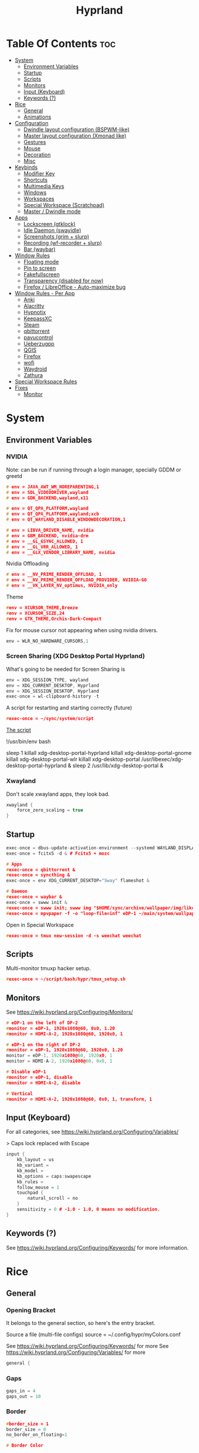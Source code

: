 :PROPERTIES:
:ID:       67afec02-62ae-4ed8-b9fa-2bbe294aa69e
:END:
#+title: Hyprland
#+property: header-args :tangle hyprland.conf
#+auto_tangle: t

* Table Of Contents :toc:
- [[#system][System]]
  - [[#environment-variables][Environment Variables]]
  - [[#startup][Startup]]
  - [[#scripts][Scripts]]
  - [[#monitors][Monitors]]
  - [[#input-keyboard][Input (Keyboard)]]
  - [[#keywords-][Keywords (?)]]
- [[#rice][Rice]]
  - [[#general][General]]
  - [[#animations][Animations]]
- [[#configuration][Configuration]]
  - [[#dwindle-layout-configuration-bspwm-like][Dwindle layout configuration (BSPWM-like)]]
  - [[#master-layout-configuration-xmonad-like][Master layout configuration (Xmonad like)]]
  - [[#gestures][Gestures]]
  - [[#mouse][Mouse]]
  - [[#decoration][Decoration]]
  - [[#misc][Misc]]
- [[#keybinds][Keybinds]]
  - [[#modifier-key][Modifier Key]]
  - [[#shortcuts][Shortcuts]]
  - [[#multimedia-keys][Multimedia Keys]]
  - [[#windows][Windows]]
  - [[#workspaces][Workspaces]]
  - [[#special-workspace-scratchpad][Special Workspace (Scratchpad)]]
  - [[#master--dwindle-mode][Master / Dwindle mode]]
- [[#apps][Apps]]
  - [[#lockscreen-gtklock][Lockscreen (gtklock)]]
  - [[#idle-daemon-swayidle][Idle Daemon (swayidle)]]
  - [[#screenshots-grim--slurp][Screenshots (grim + slurp)]]
  - [[#recording-wf-recorder--slurp][Recording (wf-recorder + slurp)]]
  - [[#bar-waybar][Bar (waybar)]]
- [[#window-rules][Window Rules]]
  - [[#floating-mode][Floating mode]]
  - [[#pin-to-screen][Pin to screen]]
  - [[#fakefullscreen][Fakefullscreen]]
  - [[#transparency-disabled-for-now][Transparency (disabled for now)]]
  - [[#firefox--libreoffice---auto-maximize-bug][Firefox / LibreOffice - Auto-maximize bug]]
- [[#window-rules---per-app][Window Rules - Per App]]
  - [[#anki][Anki]]
  - [[#alacritty][Alacritty]]
  - [[#hypnotix][Hypnotix]]
  - [[#keepassxc][KeepassXC]]
  - [[#steam][Steam]]
  - [[#qbittorrent][qbittorrent]]
  - [[#pavucontrol][pavucontrol]]
  - [[#ueberzugpp][Ueberzugpp]]
  - [[#qgis][QGIS]]
  - [[#firefox][Firefox]]
  - [[#wofi][wofi]]
  - [[#waydroid][Waydroid]]
  - [[#zathura][Zathura]]
- [[#special-workspace-rules][Special Workspace Rules]]
- [[#fixes][Fixes]]
  - [[#monitor][Monitor]]

* System
** Environment Variables
*** NVIDIA

Note: can be run if running through a login manager, specially GDDM or greetd

#+begin_src cpp
# env = JAVA_AWT_WM_NOREPARENTING,1
# env = SDL_VIDEODRIVER,wayland
# env = GDK_BACKEND,wayland,x11

# env = QT_QPA_PLATFORM,wayland
# env = QT_QPA_PLATFORM,wayland;xcb
# env = QT_WAYLAND_DISABLE_WINDOWDECORATION,1

# env = LIBVA_DRIVER_NAME, nvidia
# env = GBM_BACKEND, nvidia-drm
# env = __GL_GSYNC_ALLOWED, 1
# env = __GL_VRR_ALLOWED, 1
# env = __GLX_VENDOR_LIBRARY_NAME, nvidia
#+end_src

Nvidia Offloading
#+begin_src cpp
# env = __NV_PRIME_RENDER_OFFLOAD, 1
# env = __NV_PRIME_RENDER_OFFLOAD_PROVIDER, NVIDIA-G0
# env = __VK_LAYER_NV_optimus, NVIDIA_only
#+end_src

Theme
#+begin_src cpp
#env = XCURSOR_THEME,Breeze
#env = XCURSOR_SIZE,24
#env = GTK_THEME,Orchis-Dark-Compact
#+end_src

Fix for mouse cursor not appearing when using nvidia drivers.
#+begin_src cpp
env = WLR_NO_HARDWARE_CURSORS,1
#+end_src

*** Screen Sharing (XDG Desktop Portal Hyprland)

What's going to be needed for Screen Sharing is 

#+begin_src cpp
env = XDG_SESSION_TYPE, wayland
env = XDG_CURRENT_DESKTOP, Hyprland
env = XDG_SESSION_DESKTOP, Hyprland
exec-once = wl-clipboard-history -t
#+end_src

A script for restarting and starting correctly (future)

#+begin_src cpp
#exec-once = ~/sync/system/script
#+end_src

_The script_

!/usr/bin/env bash

sleep 1
killall xdg-desktop-portal-hyprland
killall xdg-desktop-portal-gnome
killall xdg-desktop-portal-wlr
killall xdg-desktop-portal
/usr/libexec/xdg-desktop-portal-hyprland &
sleep 2
/usr/lib/xdg-desktop-portal &

*** Xwayland

Don't scale xwayland apps, they look bad.

#+begin_src cpp
xwayland {
    force_zero_scaling = true
}
#+end_src

** Startup

#+begin_src cpp
exec-once = dbus-update-activation-environment --systemd WAYLAND_DISPLAY XDG_CURRENT_DESKTOP # dbus
exec-once = fcitx5 -d & # Fcitx5 + mozc

# Apps
#exec-once = qbittorrent &
#exec-once = syncthing &
exec-once = env XDG_CURRENT_DESKTOP="Sway" flameshot &

# Daemon
#exec-once = waybar &
exec-once = swww init &
#exec-once = swww init; swww img "$HOME/sync/archive/wallpaper/img/like/cool_grey.png" &
#exec-once = mpvpaper -f -o "loop-file=inf" eDP-1 ~/main/system/wallpapers/video/loops_1920x1080/retrowave_1920x1080.mp4 &
#+end_src

Open in Special Workspace
#+begin_src cpp
#exec-once = tmux new-session -d -s weechat weechat
#+end_src

** Scripts

Multi-monitor tmuxp hacker setup.
#+begin_src cpp
#exec-once = ~/script/bash/hypr/tmux_setup.sh
#+end_src

** Monitors

See https://wiki.hyprland.org/Configuring/Monitors/

#+begin_src cpp
# eDP-1 on the left of DP-2
#monitor = eDP-1, 1920x1080@60, 0x0, 1.20
#monitor = HDMI-A-2, 1920x1080@60, 1920x0, 1

# eDP-1 on the right of DP-2 
#monitor = eDP-1, 1920x1080@60, 1920x0, 1.20
monitor = eDP-1, 1920x1080@60, 1920x0, 1
monitor = HDMI-A-2, 1920x1080@60, 0x0, 1

# Disable eDP-1
#monitor = eDP-1, disable
#monitor = HDMI-A-2, disable

# Vertical
#monitor = HDMI-A-2, 1920x1080@60, 0x0, 1, transform, 1
#+end_src

** Input (Keyboard)

For all categories, see https://wiki.hyprland.org/Configuring/Variables/

> Caps lock replaced with Escape

#+begin_src cpp
input {
    kb_layout = us
    kb_variant =
    kb_model =
    kb_options = caps:swapescape
    kb_rules =
    follow_mouse = 1
    touchpad {
        natural_scroll = no
    }
    sensitivity = 0 # -1.0 - 1.0, 0 means no modification.
}
#+end_src

** Keywords (?)

See https://wiki.hyprland.org/Configuring/Keywords/ for more information.

* Rice
** General
*** Opening Bracket

It belongs to the general section, so here's the entry bracket.

Source a file (multi-file configs)
source = ~/.config/hypr/myColors.conf

See https://wiki.hyprland.org/Configuring/Keywords/ for more
See https://wiki.hyprland.org/Configuring/Variables/ for more

#+begin_src cpp
general {
#+end_src

*** Gaps

#+begin_src cpp
gaps_in = 4
gaps_out = 10
#+end_src

*** Border

#+begin_src cpp
#border_size = 1
border_size = 0
no_border_on_floating=1

# Border Color

# Active border
#col.active_border = rgb(451F67) # Purple
#col.active_border = rgb(ff0000) # Xmonad Red
col.active_border = rgb(8B0000) # Dark Red
#col.active_border = rgb(2e37fe) # Light Cobalt Blue
#col.active_border = rgba(33ccffee) rgba(00ff99ee) 45deg # Breeze gradient

# Inactive Border
col.inactive_border = rgb(000000) # BLACK
#col.inactive_border = rgba(595959aa)
#col.inactive_border = rgb(231431)
#col.inactive_border = rgb(000000) # BLACK
#col.inactive_border = rgb(dddddd) # WHITE
#+end_src

*** Hide cursor after x seconds

#+begin_src cpp
cursor_inactive_timeout = 2
#+end_src

*** Layout

#+begin_src cpp
layout = dwindle
#+end_src

*** Closing Bracket
#+begin_src cpp
}
#+end_src

** Animations

Some default animations,
see https://wiki.hyprland.org/Configuring/Animations for more.

Disable animations with ~Super key + a~

Animations types list:
- slide
- slidevert
- fade
- slidefade
- slidefadevert

#+begin_src cpp
#bind = SUPER, a, exec, hyprctl keyword animations:enabled 0

animations {
enabled = yes

bezier = myBezier, 0.05, 0.9, 0.1, 1.05

animation = windows, 1, 7, myBezier
animation = windowsOut, 1, 7, default, popin 80%
animation = border, 1, 10, default
animation = fade, 1, 7, default
animation = workspaces, 1, 6, default, slide
animation = specialWorkspace, 1, 3, default, fade
}
#+end_src

* Configuration
** Dwindle layout configuration (BSPWM-like)

#+begin_src cpp
dwindle {
#pseudotile = true
preserve_split = true # You probably want this.
#no_gaps_when_only = true # Smart gaps, no gaps when only one window.
smart_split = false
smart_resizing = false
special_scale_factor = 0.97 # Scale of the windows at the Special Workspace.
}
#+end_src

** Master layout configuration (Xmonad like)

#+begin_src cpp
master {
new_is_master = true
inherit_fullscreen = true
no_gaps_when_only = true
}
#+end_src

** Gestures

See https://wiki.hyprland.org/Configuring/Variables/ for more

#+begin_src cpp
gestures {
workspace_swipe = on
}
#+end_src

** Mouse

Example per-device config
See https://wiki.hyprland.org/Configuring/Keywords/#executing for more

#+begin_src cpp
#device:basilisk-x-mouse {
#sensitivity = -100
#}


#device:basilisk-x-hyperspeed-mouse {
#sensitivity = -100
#}
#+end_src

** Decoration

See https://wiki.hyprland.org/Configuring/Variables/ for more

*** Opening Bracket

#+begin_src cpp
decoration {
#+end_src

*** Border rounding

#+begin_src cpp
rounding = 0
#+end_src

*** Blur

#+begin_src cpp
blur {
  enabled = true
  size = 3
  passes = 3
  new_optimizations = true
  xray = false
  special = false
}
#+end_src

*** Shadows

#+begin_src cpp
drop_shadow = false
shadow_range = 4
shadow_render_power = 3
shadow_ignore_window = true
col.shadow = rgba(1a1a1aee)
#col.shadow_inactive = ...
#+end_src

*** Opacity

#+begin_src cpp
active_opacity = 1.0
inactive_opacity = 1.0
fullscreen_opacity = 1.0
#+end_src

*** Dim

#+begin_src cpp
dim_inactive = false
dim_strength = 0.5
dim_special = 0.4
dim_around = 0.4
#+end_src

*** Closing Bracket

#+begin_src cpp
}
#+end_src

** Misc
*** Opening Bracket

#+begin_src cpp
misc {
#+end_src

*** Window Swallowing

Hide the terminal when i open software from it, thanks.

#+begin_src cpp
enable_swallow = true
  swallow_regex = ^(Alacritty|kitty)$
#+end_src

*** Default Hyprland logo (When no Wallpaper)

You can disable it if you want it, it will show you just a grey screen.

#+begin_src cpp
disable_hyprland_logo = true
#force_hypr_chan = false
disable_splash_rendering = true
#+end_src

*** VRR (Variable Refresh Rate)

https://wiki.archlinux.org/title/Variable_refresh_rate

Enable VRR on monitors that support it.
Must be a monitor with G-SYNC for NVIDIA GPU's, or FreeSync for AMD GPU's.

#+begin_src cpp
vrr = 1
#+end_src

*** Closing Bracket

#+begin_src cpp
}
#+end_src

* Keybinds
** Modifier Key

Find the used key convention on the next link:
https://github.com/xkbcommon/libxkbcommon/blob/master/include/xkbcommon/xkbcommon-keysyms.h

Set up the modifier key!
#+begin_src cpp
$mainMod = ALT
#+end_src

** Shortcuts

Here are my main system keybindings.

FIX
# Alt + s -> screenshot
# Alt + Shift + s -> dpms off (screen off)
# CAREFUL, can't turn screen back on.
#bindl = $mainMod SHIFT, s, exec, sleep 1 && hyprctl dispatch dpms off

#+begin_src cpp
bind = $mainMod SHIFT, return, exec, alacritty
bind = $mainMod SHIFT, c, killactive,

#bind = $mainMod SHIFT, return, exec, alacritty -e tmux
#bind = $mainMod, return, exec, cool-retro-term
#bind = $mainMod return, exec, emacsclient -c -a "emacs"

# Wofi runs on first press, closes on second
bind = $mainMod, p, exec, pkill wofi || wofi --show drun

# APPS
bind = $mainMod, e, exec, emacs
bind = $mainMod, v, exec, pkill pavucontrol || pavucontrol
bind = $mainMod, t, exec, pkill keepassxc || keepassxc
bind = $mainMod SHIFT, v, exec, alacritty -e "vis"
bind = $mainMod SHIFT, m, exec, alacritty -e "ncmpcpp"

# Alt + q -> lock screen (gtk lock)
# Alt + Shift + Q -> quit Hyprland
#bind = $mainMod, q, exec, gtklock
bind = $mainMod SHIFT, o, exit,
  
bind = $mainMod, f, fullscreen,
bind = $mainMod, m, togglefloating, 
bind = $mainMod, n, fakefullscreen,
bind = $mainMod, d, togglesplit, # dwindle
bind = $mainMod, g, pseudo, # dwindle
bind = $mainMod SHIFT, p, pin,
#+end_src

** Multimedia Keys

*Audio - Pipewire / Wireplumber*
#+begin_src cpp
binde =, XF86AudioRaiseVolume, exec, wpctl set-volume -l 1.5 @DEFAULT_AUDIO_SINK@ 5%+ 
binde =, XF86AudioLowerVolume, exec, wpctl set-volume @DEFAULT_AUDIO_SINK@ 5%-
bind =, XF86AudioMute, exec, wpctl set-mute @DEFAULT_AUDIO_SINK@ toggle
#+end_src

Mute mic disabled as i don't seem to have a mute mic key
#+begin_src cpp
#bind =, XF86AudioMicMute, exec, wpctl set-mute @DEFAULT_AUDIO_SOURCE@ toggle
#+end_src

*Brightness - brightnessctl*
#+begin_src cpp
binde =, XF86MonBrightnessUp, exec, brightnessctl set 20%+
binde =, XF86MonBrightnessDown, exec, brightnessctl set 20%-
#+end_src

*Audio - playerctl*
#+begin_src cpp
bind =, XF86AudioPlay, exec, playerctl play-pause
bind =, XF86AudioNext, exec, playerctl next
bind =, XF86AudioPrev, exec, playerctl previous
#bind =, XF86AudioStop, exec, playerctl stop
#+end_src

** Windows

Alt + Comma / Period = Change monitor focus
Alt + Shift + Comma / Period = Change workspace
Alt + Tab = Change window focus

#+begin_src cpp
binde = $mainMod, comma, workspace, e-1
binde = $mainMod, period, workspace, e+1
binde = $mainMod SHIFT, comma, focusmonitor, -1
binde = $mainMod SHIFT, period, focusmonitor, +1

binde = $mainMod, TAB, movefocus, r
#+end_src

*** Change Focus

Vi motions for changing the window focus.
#+begin_src cpp
binde = $mainMod, h, movefocus, l
binde = $mainMod, j, movefocus, d
binde = $mainMod, k, movefocus, u
binde = $mainMod, l, movefocus, r
#+end_src

Arrow keys for changing window focus.
/Currently disable for usage of keys in Emacs Org Mode./

#+begin_src cpp
#binde = $mainMod, left, movefocus, l
#binde = $mainMod, down, movefocus, d
#binde = $mainMod, up, movefocus, u
#binde = $mainMod, right, movefocus, r
#+end_src

*** Swap

It needs to be in *Tiling mode* for windows to be swapped around
#+begin_src cpp
bind = $mainMod SHIFT, h, movewindow, l
bind = $mainMod SHIFT, j, movewindow, d
bind = $mainMod SHIFT, k, movewindow, u
bind = $mainMod SHIFT, l, movewindow, r
#+end_src

*** Resize

#+begin_src cpp
binde = $mainMod CTRL, h, resizeactive, -45 0
binde = $mainMod CTRL, j, resizeactive, 0 45
binde = $mainMod CTRL, k, resizeactive, 0 -45
binde = $mainMod CTRL, l, resizeactive, 45 0
#+end_src

Resize with Arrow Keys
#+begin_src cpp
binde = $mainMod CTRL, left, resizeactive, -45 0
binde = $mainMod CTRL, down, resizeactive, 0 45
binde = $mainMod CTRL, up, resizeactive, 0 -45
binde = $mainMod CTRL, right, resizeactive, 45 0
#+end_src

*** Move / Resize with Mouse

Move a window with main mod + left mouse click
Resize a window with main mod + right mouse click

#+begin_src cpp
bindm = $mainMod, mouse:272, movewindow
bindm = $mainMod, mouse:273, resizewindow
#+end_src

** Workspaces
*** Switch

Scroll through workspaces with ALT + Mouse scroll
#+begin_src cpp
bind = $mainMod, mouse_up, workspace, e-1
bind = $mainMod, mouse_down, workspace, e+1
#+end_src

Change workspaces with main mod + number row
#+begin_src cpp
bind = $mainMod, 1, workspace, 1
bind = $mainMod, 2, workspace, 2
bind = $mainMod, 3, workspace, 3
bind = $mainMod, 4, workspace, 4
bind = $mainMod, 5, workspace, 5
bind = $mainMod, 6, workspace, 6
bind = $mainMod, 7, workspace, 7
bind = $mainMod, 8, workspace, 8
bind = $mainMod, 9, workspace, 9
bind = $mainMod, 0, workspace, 10
#+end_src

*** Move windows to workspaces

#+begin_src cpp
bind = $mainMod SHIFT, 1, movetoworkspacesilent, 1
bind = $mainMod SHIFT, 2, movetoworkspacesilent, 2
bind = $mainMod SHIFT, 3, movetoworkspacesilent, 3
bind = $mainMod SHIFT, 4, movetoworkspacesilent, 4
bind = $mainMod SHIFT, 5, movetoworkspacesilent, 5
bind = $mainMod SHIFT, 6, movetoworkspacesilent, 6
bind = $mainMod SHIFT, 7, movetoworkspacesilent, 7
bind = $mainMod SHIFT, 8, movetoworkspacesilent, 8
bind = $mainMod SHIFT, 9, movetoworkspacesilent, 9
bind = $mainMod SHIFT, 0, movetoworkspacesilent, 10
#+end_src

** Special Workspace (Scratchpad)

Execute tmux inside alacritty

#+begin_src cpp
bind = $mainMod, s, togglespecialworkspace
bind = $mainMod SHIFT, s, movetoworkspace, special
#+end_src

bind = $mainMod SHIFT, return, exec, alacritty

** Master / Dwindle mode

Add here a keybind that chanes master and dwindle mode.

#+begin_src cpp

#+end_src

* Apps
** Lockscreen (gtklock)

- [[https://github.com/jovanlanik/gtklock][gtklock - github page]]
- [[https://github.com/swaywm/swayidle][swayidle - github page]]

I've set up a script that starts swayidle and:
- Turns off the screen after 20 seconds of inactivity.
- Runs gtklock after 300 seconds (5 minutes) of inactivity.
If there's any activity, it will turn on the screen again.
  
#+begin_src cpp
# Turn lockscreen with Alt + Escape (fix)
#bind = $mainMod, Escape, exec, #/home/asynthe/sync/system/script/dots/gtklock_wp.sh
#+end_src

*Execute gtklock when closing and reopening the laptop lid.*
#+begin_src cpp
#bindl=,switch:on:Lid Switch,exec,~/sync/system/script/dots/lock_wp.sh
#+end_src

** Idle Daemon (swayidle)

Run the script
#+begin_src cpp
exec-once = ~/sync/system/script/bash/idle & 
#+end_src

*Don't run swayidle if i'm watching something on _mpv_ (fullscreen or focused) or when _Steam_ is opened*.

Options for idleinhibit
+ none
+ always
+ focus
+ fullscreen

#+begin_src cpp
windowrulev2 = idleinhibit always, class:^(steam)$
windowrulev2 = idleinhibit fullscreen, class:^(mpv)$
windowrulev2 = idleinhibit focus, class:^(mpv)$  
#+end_src

** Screenshots (grim + slurp)

#grim -g "$(slurp)" -o screenshot.png

#+begin_src cpp
bind = SUPER, s, exec, grim -g "$(slurp -d)"
bind = SUPER SHIFT, s, exec, grim -o eDP-1
bind = SUPER, c, exec, grim -g "$(slurp -d)" - | wl-copy -t image/png
bind = SUPER SHIFT, c, exec, grim - | wl-copy
#+end_src

*Flameshot test*
#+begin_src cpp
#windowrulev2 = move 0 0,title:^(flameshot)
#windowrulev2 = nofullscreenrequest,title:^(flameshot)
#+end_src

** Recording (wf-recorder + slurp)

- [[https://github.com/ammen99/wf-recorder][wf-recorder - GitHub page]]

#+begin_src cpp
bind = SUPER, r, exec, wf-recorder -g "$(slurp)" -f ~/videos/recording_area.mp4
bind = SUPER, t, exec, pkill wf-recorder
bind = SUPER SHIFT, r, exec, wf-recorder -g "$(slurp)" -f ~/videos/recording_screen.mp4
bind = SUPER SHIFT, t, exec, pkill wf-recorder
#+end_src

** Bar (waybar)

Start it with *Win key + b*.

#+begin_src 
bind = SUPER, b, exec, pkill waybar || waybar
#+end_src 

* Window Rules

See https://wiki.hyprland.org/Configuring/Window-Rules/ for more information.

Example windowrule v1
*windowrule = float, ^(kitty)$*
Example windowrule v2
*windowrulev2 = float,class:^(kitty)$,title:^(kitty)$*

** Floating mode

Don't animate floating windows.

#+begin_src cpp
windowrulev2 = noanim, floating: 1
#+end_src

** Pin to screen

#+begin_src cpp
windowrulev2 = pin, title:Kitty
#+end_src

** Fakefullscreen

Fullscreen just inside the window, don't take the entire screen.

#+begin_src cpp
windowrulev2 = fakefullscreen,class:VirtualBoxVM
windowrulev2 = fakefullscreen,class:org.telegram.desktop
#+end_src

** Transparency (disabled for now)

#+begin_src cpp
#windowrulev2 = stayfocused, class:^(firefox)$
#windowrulev2 = opacity 0.9, class:^(firefox)$
#windowrulev2 = opacity 0.7, class:^(Spotify)$
#+end_src

** Firefox / LibreOffice - Auto-maximize bug

The LibreOffice window rule: (.*)(- LibreOffice Calc)$
Means match /any/ window that contains a string of "- LibreOffice Calc"

#+begin_src cpp
#windowrulev2 = nomaximizerequest,class:^(libreoffice-calc),title:(.*)(- LibreOffice Calc)$
#+end_src

* Window Rules - Per App

force -> Floating when opening app.
noanim -> No animate
workspace <number> -> Lock to workspace
size -> Specific size when floating

** Anki

#+begin_src cpp
windowrulev2 = float,class:^(Anki)$
windowrulev2 = move 66% 54%,class:^(Anki)$  
windowrulev2 = noanim,class:^(Anki)$
#+end_src

** Alacritty

#+begin_src cpp
#windowrulev2 = float,class:^(Alacritty)$
#+end_src

#exec-once = [workspace special] alacritty -e tmux a
#exec-once = [noanim] alacritty &
#windowrulev2 = noanim,class:Alacritty.*$

** Hypnotix

Ctrl + K -> Keyboard Shortcuts
F1 -> About this program

|---------+-------------|
| Keybind | Explanation |
|---------+-------------|
| i       | Info        |
|         |             |
|---------+-------------|

_note_: for Wayland:
1. Go into the mpv options, the symbol next to the sources symbol, then add the *vo=x11* option.
   *hwdec=auto-safe vo=x11*
   
2. Run hypnotix like this
   *$ GDK_BACKEND=x11 hypnotix*

#+begin_src cpp
bind = $mainMod, F1, exec, GDK_BACKEND=x11 hypnotix

windowrulev2 = pin, class:^(Hypnotix.py)$
windowrulev2 = float,class:^(Hypnotix.py)$
windowrulev2 = idleinhibit always,class:^(Hypnotix.py)$

#windowrulev2 = size 723 408,class:^(Hypnotix.py)$
#windowrulev2 = move 43% 45%,class:^(Hypnotix.py)$  

#windowrulev2 = move 44% 45%,class:^(Hypnotix.py)$  
#windowrulev2 = move 849 489,class:^(Hypnotix.py)$
#windowrulev2 = move 55% 49%,class:^(Hypnotix.py)$  
#+end_src

** KeepassXC

#+begin_src cpp
windowrulev2 = float,class:^(org.keepassxc.KeePassXC)$
windowrulev2 = noanim,class:^(org.keepassxc.KeePassXC)$
#+end_src

** Steam

#+begin_src cpp
windowrulev2 = stayfocused, title:^()$,class:^(steam)$
windowrulev2 = minsize 1 1, title:^()$,class:^(steam)$
#+end_src

** qbittorrent

- Silent: don't change into that workspace if opening the app.
#+begin_src cpp
windowrulev2 = workspace 10 silent, class:^(org.qbittorrent.qBittorrent)$
windowrulev2 = noanim, class:^(org.qbittorrent.qBittorrent)$
#+end_src

** pavucontrol

#+begin_src cpp
windowrulev2 = size 800 500,class:^(pavucontrol)$
windowrulev2 = noanim,class:pavucontrol.*$
windowrulev2 = float,class:^(pavucontrol)$
#+end_src

** Ueberzugpp

I don't want animation for watching pics on the terminal.

#+begin_src cpp
windowrulev2 = noanim,class:ueberzugpp.*$
#+end_src

** QGIS

#+begin_src cpp
windowrulev2 = float,class:^(org.qgis.)$
#+end_src

** Firefox

#+begin_src cpp
#windowrulev2 = nofullscreenrequest, class:(firefox)
#windowrulev2 = nofullscreenrequest, class:(firefox), title:(Picture-in-Picture)
#windowrulev2 = nomaximizerequest, class:(firefox), title:(Picture-in-Picture)
#windowrulev2 = nomaximizerequest,class:^(firefox),title:(Picture-in-Picture)
#+end_src

Float and pin Picture in Picture

#+begin_src cpp
windowrulev2 = float, title:^(Picture-in-Picture)$
windowrulev2 = noanim, title:^(Picture-in-Picture)$
windowrulev2 = pin, title:^(Picture-in-Picture)$
#+end_src

** wofi

#+begin_src cpp
layerrule = noanim, wofi
layerrule = noanim, wshowkeys
#+end_src

** Waydroid

#+begin_src cpp
windowrulev2 = float, title:^(Waydroid)$
#+end_src

** Zathura

#+begin_src cpp
windowrulev2 = noanim,class:(org.pwmt.zathura)$
#windowrulev2 = opacity 0.9, class:^(org.pwmt.zathura)$
#+end_src

* Special Workspace Rules

#+begin_src cpp
workspace = special, border: 0
#+end_src

* Fixes
** Monitor

When Lid is Open.
#+begin_src cpp
#bindl = , switch:off:Lid Switch, exec, hyprctl keyword monitor "eDP-1, 1920x1080, 0x0, 1"
#+end_src

When Lid is Closed.
#+begin_src cpp
#bindl = , switch:on:Lid Switch, exec, hyprctl keyword monitor "eDP-1, disable"
#+end_src

Suspend Hyprland (systemd) when laptop lid is closed
#+begin_src cpp
#bindl = , switch:off:Lid Switch, exec, systemctl suspend
#+end_src
